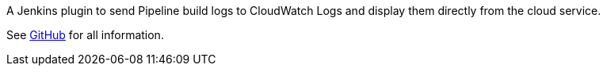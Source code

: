 A Jenkins plugin to send Pipeline build logs to CloudWatch Logs and
display them directly from the cloud service.

See https://github.com/jenkinsci/pipeline-cloudwatch-logs-plugin/blob/master/README.md[GitHub]
for all information.
